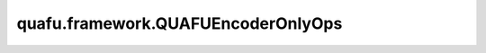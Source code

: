 quafu.framework.QUAFUEncoderOnlyOps
======================================

.. py:class:: quafu.framework.QUAFUEncoderOnlyOps(expectation_with_grad)

    仅包含encoder线路的量子线路演化算子。通过参数化量子线路(PQC)获得对量子态的哈密顿期望。此算子只能在 `PYNATIVE_MODE` 下执行。

    参数：
        - **expectation_with_grad** (GradOpsWrapper) - 接收encoder数据和ansatz数据，并返回期望值和参数相对于期望的梯度值。

    输入：
        - **enc_data** (Tensor) - 希望编码为量子态的Tensor，其shape为 :math:`(N, M)` ，其中 :math:`N` 表示batch大小， :math:`M` 表示encoder数量。

    输出：
        Tensor，hamiltonian的期望值。
